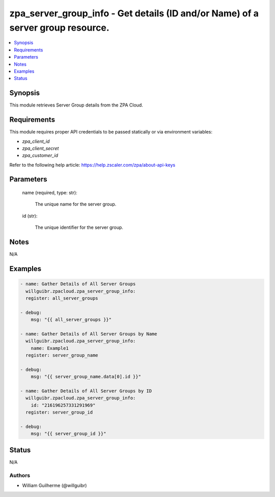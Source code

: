 .. _zpa_server_group_info_module:


zpa_server_group_info - Get details (ID and/or Name) of a server group resource.
================================================================================

.. contents::
   :local:
   :depth: 1


Synopsis
--------

This module retrieves Server Group details from the ZPA Cloud.




Requirements
------------
This module requires proper API credentials to be passed statically or via environment variables:

- `zpa_client_id`
- `zpa_client_secret`
- `zpa_customer_id`

Refer to the following help article: https://help.zscaler.com/zpa/about-api-keys

Parameters
----------

   name (required, type: str):
   
      The unique name for the server group.

   id (str):

         The unique identifier for the server group.

Notes
-----

N/A


Examples
--------

.. code-block:: yaml+jinja

    - name: Gather Details of All Server Groups
      willguibr.zpacloud.zpa_server_group_info:
      register: all_server_groups

    - debug:
        msg: "{{ all_server_groups }}"

    - name: Gather Details of All Server Groups by Name
      willguibr.zpacloud.zpa_server_group_info:
        name: Example1
      register: server_group_name

    - debug:
        msg: "{{ server_group_name.data[0].id }}"

    - name: Gather Details of All Server Groups by ID
      willguibr.zpacloud.zpa_server_group_info:
        id: "216196257331291969"
      register: server_group_id

    - debug:
        msg: "{{ server_group_id }}"


Status
------
N/A


Authors
~~~~~~~

- William Guilherme (@willguibr)
